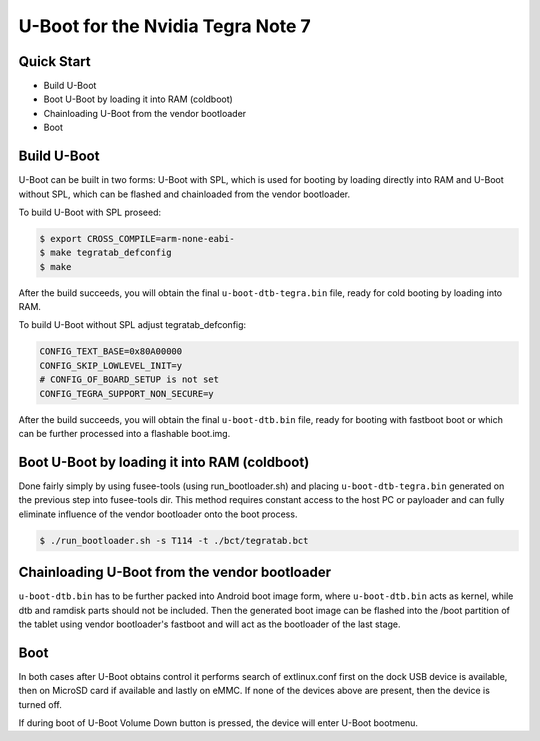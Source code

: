 .. SPDX-License-Identifier: GPL-2.0+

U-Boot for the Nvidia Tegra Note 7
==================================

Quick Start
-----------

- Build U-Boot
- Boot U-Boot by loading it into RAM (coldboot)
- Chainloading U-Boot from the vendor bootloader
- Boot

Build U-Boot
------------

U-Boot can be built in two forms: U-Boot with SPL, which is used for booting
by loading directly into RAM and U-Boot without SPL, which can be flashed
and chainloaded from the vendor bootloader.

To build U-Boot with SPL proseed:

.. code-block:: bash

    $ export CROSS_COMPILE=arm-none-eabi-
    $ make tegratab_defconfig
    $ make

After the build succeeds, you will obtain the final ``u-boot-dtb-tegra.bin``
file, ready for cold booting by loading into RAM.

To build U-Boot without SPL adjust tegratab_defconfig:

.. code-block::

  CONFIG_TEXT_BASE=0x80A00000
  CONFIG_SKIP_LOWLEVEL_INIT=y
  # CONFIG_OF_BOARD_SETUP is not set
  CONFIG_TEGRA_SUPPORT_NON_SECURE=y

After the build succeeds, you will obtain the final ``u-boot-dtb.bin`` file,
ready for booting with fastboot boot or which can be further processed into
a flashable boot.img.

Boot U-Boot by loading it into RAM (coldboot)
---------------------------------------------

Done fairly simply by using fusee-tools (using run_bootloader.sh) and placing
``u-boot-dtb-tegra.bin`` generated on the previous step into fusee-tools dir.
This method requires constant access to the host PC or payloader and can fully
eliminate influence of the vendor bootloader onto the boot process.

.. code-block:: bash

    $ ./run_bootloader.sh -s T114 -t ./bct/tegratab.bct

Chainloading U-Boot from the vendor bootloader
----------------------------------------------

``u-boot-dtb.bin`` has to be further packed into Android boot image form,
where ``u-boot-dtb.bin`` acts as kernel, while dtb and ramdisk parts should
not be included. Then the generated boot image can be flashed into the /boot
partition of the tablet using vendor bootloader's fastboot and will act as
the bootloader of the last stage.

Boot
----
In both cases after U-Boot obtains control it performs search of extlinux.conf
first on the dock USB device is available, then on MicroSD card if available
and lastly on eMMC. If none of the devices above are present, then the device
is turned off.

If during boot of U-Boot Volume Down button is pressed, the device will enter
U-Boot bootmenu.
